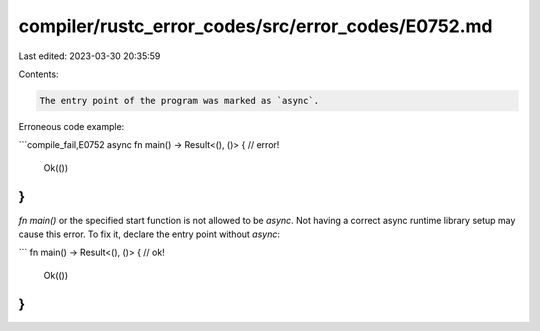 compiler/rustc_error_codes/src/error_codes/E0752.md
===================================================

Last edited: 2023-03-30 20:35:59

Contents:

.. code-block:: md

    The entry point of the program was marked as `async`.

Erroneous code example:

```compile_fail,E0752
async fn main() -> Result<(), ()> { // error!
    Ok(())
}
```

`fn main()` or the specified start function is not allowed to be `async`. Not
having a correct async runtime library setup may cause this error. To fix it,
declare the entry point without `async`:

```
fn main() -> Result<(), ()> { // ok!
    Ok(())
}
```


